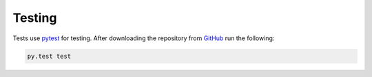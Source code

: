 .. testing:

Testing
=======

Tests use `pytest <http://pytest.org/>`_ for testing. After downloading the
repository from `GitHub <https://github.com/HHammond/PrettyPandas>`_ run the 
following:


.. code-block:: sh

    py.test test
